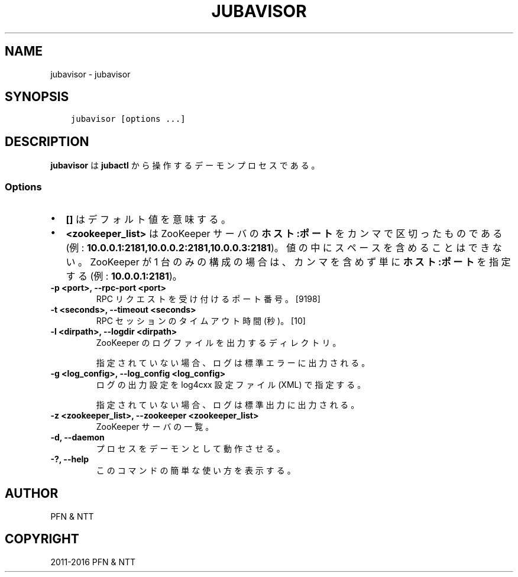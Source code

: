 .\" Man page generated from reStructuredText.
.
.TH "JUBAVISOR" "8" " " "" "Jubatus"
.SH NAME
jubavisor \- jubavisor
.
.nr rst2man-indent-level 0
.
.de1 rstReportMargin
\\$1 \\n[an-margin]
level \\n[rst2man-indent-level]
level margin: \\n[rst2man-indent\\n[rst2man-indent-level]]
-
\\n[rst2man-indent0]
\\n[rst2man-indent1]
\\n[rst2man-indent2]
..
.de1 INDENT
.\" .rstReportMargin pre:
. RS \\$1
. nr rst2man-indent\\n[rst2man-indent-level] \\n[an-margin]
. nr rst2man-indent-level +1
.\" .rstReportMargin post:
..
.de UNINDENT
. RE
.\" indent \\n[an-margin]
.\" old: \\n[rst2man-indent\\n[rst2man-indent-level]]
.nr rst2man-indent-level -1
.\" new: \\n[rst2man-indent\\n[rst2man-indent-level]]
.in \\n[rst2man-indent\\n[rst2man-indent-level]]u
..
.SH SYNOPSIS
.INDENT 0.0
.INDENT 3.5
.sp
.nf
.ft C
jubavisor [options ...]
.ft P
.fi
.UNINDENT
.UNINDENT
.SH DESCRIPTION
.sp
\fBjubavisor\fP は \fBjubactl\fP から操作するデーモンプロセスである。
.SS Options
.INDENT 0.0
.IP \(bu 2
\fB[]\fP はデフォルト値を意味する。
.IP \(bu 2
\fB<zookeeper_list>\fP は ZooKeeper サーバの \fBホスト:ポート\fP をカンマで区切ったものである (例: \fB10.0.0.1:2181,10.0.0.2:2181,10.0.0.3:2181\fP)。
値の中にスペースを含めることはできない。
ZooKeeper が 1 台のみの構成の場合は、カンマを含めず単に \fBホスト:ポート\fP を指定する (例: \fB10.0.0.1:2181\fP)。
.UNINDENT
.INDENT 0.0
.TP
.B \-p <port>, \-\-rpc\-port <port>
RPC リクエストを受け付けるポート番号。 [9198]
.UNINDENT
.INDENT 0.0
.TP
.B \-t <seconds>, \-\-timeout <seconds>
RPC セッションのタイムアウト時間 (秒)。 [10]
.UNINDENT
.INDENT 0.0
.TP
.B \-l <dirpath>, \-\-logdir <dirpath>
ZooKeeper のログファイルを出力するディレクトリ。
.sp
指定されていない場合、ログは標準エラーに出力される。
.UNINDENT
.INDENT 0.0
.TP
.B \-g <log_config>, \-\-log_config <log_config>
ログの出力設定を log4cxx 設定ファイル (XML) で指定する。
.sp
指定されていない場合、ログは標準出力に出力される。
.UNINDENT
.INDENT 0.0
.TP
.B \-z <zookeeper_list>, \-\-zookeeper <zookeeper_list>
ZooKeeper サーバの一覧。
.UNINDENT
.INDENT 0.0
.TP
.B \-d, \-\-daemon
プロセスをデーモンとして動作させる。
.UNINDENT
.INDENT 0.0
.TP
.B \-?, \-\-help
このコマンドの簡単な使い方を表示する。
.UNINDENT
.SH AUTHOR
PFN & NTT
.SH COPYRIGHT
2011-2016 PFN & NTT
.\" Generated by docutils manpage writer.
.
